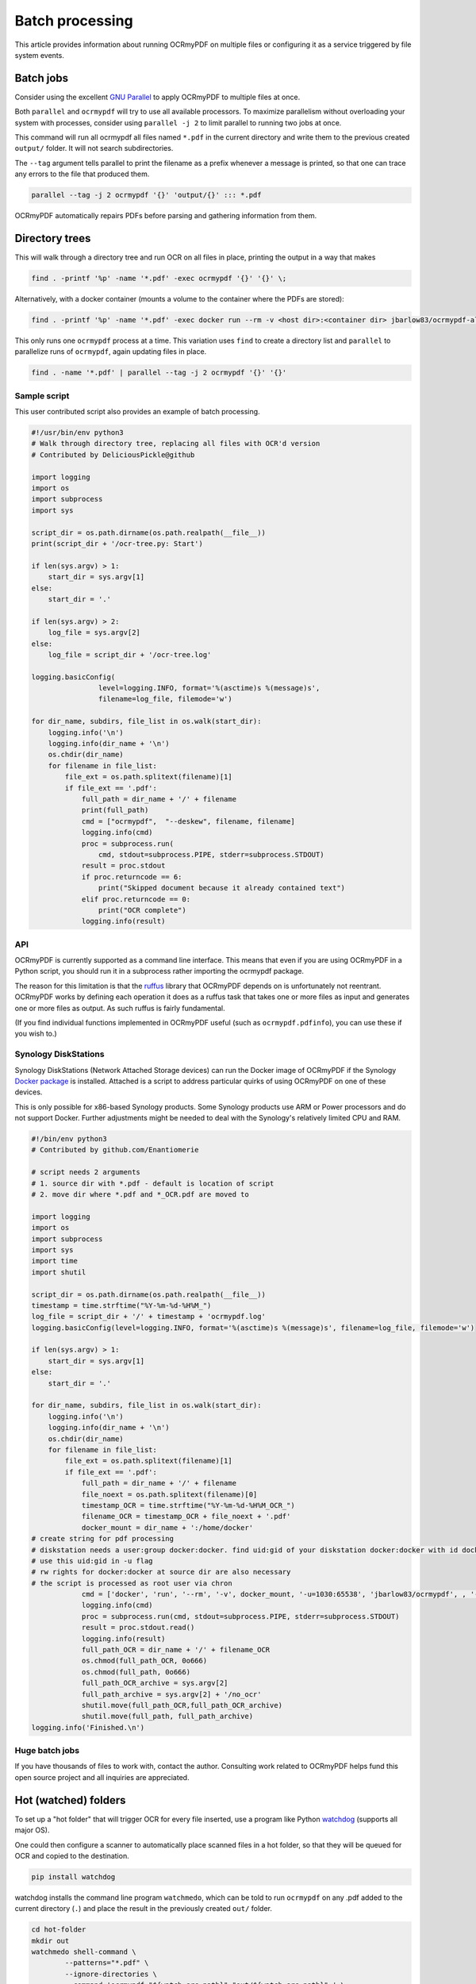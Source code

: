 Batch processing
================

This article provides information about running OCRmyPDF on multiple files or configuring it as a service triggered by file system events.

Batch jobs
----------

Consider using the excellent `GNU Parallel <https://www.gnu.org/software/parallel/>`_ to apply OCRmyPDF to multiple files at once.

Both ``parallel`` and ``ocrmypdf`` will try to use all available processors. To maximize parallelism without overloading your system with processes, consider using ``parallel -j 2`` to limit parallel to running two jobs at once.

This command will run all ocrmypdf all files named ``*.pdf`` in the current directory and write them to the previous created ``output/`` folder. It will not search subdirectories.

The ``--tag`` argument tells parallel to print the filename as a prefix whenever a message is printed, so that one can trace any errors to the file that produced them.

.. code-block:: bash

	parallel --tag -j 2 ocrmypdf '{}' 'output/{}' ::: *.pdf

OCRmyPDF automatically repairs PDFs before parsing and gathering information from them.

Directory trees
---------------

This will walk through a directory tree and run OCR on all files in place, printing the output in a way that makes

.. code-block:: bash

	find . -printf '%p' -name '*.pdf' -exec ocrmypdf '{}' '{}' \;
	
Alternatively, with a docker container (mounts a volume to the container where the PDFs are stored):

.. code-block:: bash

	find . -printf '%p' -name '*.pdf' -exec docker run --rm -v <host dir>:<container dir> jbarlow83/ocrmypdf-alpine '<container dir>/{}' '<container dir>/{}' \;

This only runs one ``ocrmypdf`` process at a time. This variation uses ``find`` to create a directory list and ``parallel`` to parallelize runs of ``ocrmypdf``, again updating files in place.

.. code-block:: bash

	find . -name '*.pdf' | parallel --tag -j 2 ocrmypdf '{}' '{}'


Sample script
"""""""""""""

This user contributed script also provides an example of batch processing.

.. code-block:: python

	#!/usr/bin/env python3
	# Walk through directory tree, replacing all files with OCR'd version
	# Contributed by DeliciousPickle@github

	import logging
	import os
	import subprocess
	import sys

	script_dir = os.path.dirname(os.path.realpath(__file__))
	print(script_dir + '/ocr-tree.py: Start')

	if len(sys.argv) > 1:
	    start_dir = sys.argv[1]
	else:
	    start_dir = '.'

	if len(sys.argv) > 2:
	    log_file = sys.argv[2]
	else:
	    log_file = script_dir + '/ocr-tree.log'

	logging.basicConfig(
			level=logging.INFO, format='%(asctime)s %(message)s',
			filename=log_file, filemode='w')

	for dir_name, subdirs, file_list in os.walk(start_dir):
	    logging.info('\n')
	    logging.info(dir_name + '\n')
	    os.chdir(dir_name)
	    for filename in file_list:
	        file_ext = os.path.splitext(filename)[1]
	        if file_ext == '.pdf':
	            full_path = dir_name + '/' + filename
	            print(full_path)
	            cmd = ["ocrmypdf",  "--deskew", filename, filename]
	            logging.info(cmd)
	            proc = subprocess.run(
	            	cmd, stdout=subprocess.PIPE, stderr=subprocess.STDOUT)
	            result = proc.stdout
	            if proc.returncode == 6:
	                print("Skipped document because it already contained text")
	            elif proc.returncode == 0:
	                print("OCR complete")
	            logging.info(result)

API
"""

OCRmyPDF is currently supported as a command line interface. This means that even if you are using OCRmyPDF in a Python script, you should run it in a subprocess rather importing the ocrmypdf package.

The reason for this limitation is that the `ruffus <https://github.com/bunbun/ruffus/>`_ library that OCRmyPDF depends on is unfortunately not reentrant. OCRmyPDF works by defining each operation it does as a ruffus task that takes one or more files as input and generates one or more files as output. As such ruffus is fairly fundamental.

(If you find individual functions implemented in OCRmyPDF useful (such as ``ocrmypdf.pdfinfo``), you can use these if you wish to.)


Synology DiskStations
"""""""""""""""""""""

Synology DiskStations (Network Attached Storage devices) can run the Docker image of OCRmyPDF if the Synology `Docker package <https://www.synology.com/en-global/dsm/packages/Docker>`_ is installed. Attached is a script to address particular quirks of using OCRmyPDF on one of these devices.

This is only possible for x86-based Synology products. Some Synology products use ARM or Power processors and do not support Docker. Further adjustments might be needed to deal with the Synology's relatively limited CPU and RAM.

.. code-block:: python

	#!/bin/env python3
	# Contributed by github.com/Enantiomerie

	# script needs 2 arguments
	# 1. source dir with *.pdf - default is location of script
	# 2. move dir where *.pdf and *_OCR.pdf are moved to

	import logging
	import os
	import subprocess
	import sys
	import time
	import shutil

	script_dir = os.path.dirname(os.path.realpath(__file__))
	timestamp = time.strftime("%Y-%m-%d-%H%M_")
	log_file = script_dir + '/' + timestamp + 'ocrmypdf.log'
	logging.basicConfig(level=logging.INFO, format='%(asctime)s %(message)s', filename=log_file, filemode='w')

	if len(sys.argv) > 1:
	    start_dir = sys.argv[1]
	else:
	    start_dir = '.'

	for dir_name, subdirs, file_list in os.walk(start_dir):
	    logging.info('\n')
	    logging.info(dir_name + '\n')
	    os.chdir(dir_name)
	    for filename in file_list:
	        file_ext = os.path.splitext(filename)[1]
	        if file_ext == '.pdf':
	            full_path = dir_name + '/' + filename
	            file_noext = os.path.splitext(filename)[0]
	            timestamp_OCR = time.strftime("%Y-%m-%d-%H%M_OCR_")
	            filename_OCR = timestamp_OCR + file_noext + '.pdf'
	            docker_mount = dir_name + ':/home/docker'
	# create string for pdf processing
	# diskstation needs a user:group docker:docker. find uid:gid of your diskstation docker:docker with id docker.
	# use this uid:gid in -u flag
	# rw rights for docker:docker at source dir are also necessary
	# the script is processed as root user via chron
	            cmd = ['docker', 'run', '--rm', '-v', docker_mount, '-u=1030:65538', 'jbarlow83/ocrmypdf', , '--deskew' , filename, filename_OCR]
	            logging.info(cmd)
	            proc = subprocess.run(cmd, stdout=subprocess.PIPE, stderr=subprocess.STDOUT)
	            result = proc.stdout.read()
	            logging.info(result)
	            full_path_OCR = dir_name + '/' + filename_OCR
	            os.chmod(full_path_OCR, 0o666)
	            os.chmod(full_path, 0o666)
	            full_path_OCR_archive = sys.argv[2]
	            full_path_archive = sys.argv[2] + '/no_ocr'
	            shutil.move(full_path_OCR,full_path_OCR_archive)
	            shutil.move(full_path, full_path_archive)
	logging.info('Finished.\n')

Huge batch jobs
"""""""""""""""

If you have thousands of files to work with, contact the author. Consulting work related to OCRmyPDF helps fund this open source project and all inquiries are appreciated.

Hot (watched) folders
---------------------

To set up a "hot folder" that will trigger OCR for every file inserted, use a program like Python `watchdog <https://pypi.python.org/pypi/watchdog>`_ (supports all major OS).

One could then configure a scanner to automatically place scanned files in a hot folder, so that they will be queued for OCR and copied to the destination.

.. code-block:: bash

	pip install watchdog

watchdog installs the command line program ``watchmedo``, which can be told to run ``ocrmypdf`` on any .pdf added to the current directory (``.``) and place the result in the previously created ``out/`` folder.

.. code-block:: bash

	cd hot-folder
	mkdir out
	watchmedo shell-command \
		--patterns="*.pdf" \
		--ignore-directories \
		--command='ocrmypdf "${watch_src_path}" "out/${watch_src_path}" ' \
		.  # don't forget the final dot

For more complex behavior you can write a Python script around to use the watchdog API.

On file servers, you could configure watchmedo as a system service so it will run all the time.

Caveats
"""""""

* ``watchmedo`` may not work properly on a networked file system, depending on the capabilities of the file system client and server.
* This simple recipe does not filter for the type of file system event, so file copies, deletes and moves, and directory operations, will all be sent to ocrmypdf, producing errors in several cases. Disable your watched folder if you are doing anything other than copying files to it.
* If the source and destination directory are the same, watchmedo may create an infinite loop.
* On BSD, FreeBSD and older versions of macOS, you may need to increase the number of file descriptors to monitor more files, using ``ulimit -n 1024`` to watch a folder of up to 1024 files.

Alternatives
""""""""""""

* `Watchman <https://facebook.github.io/watchman/>`_ is a more powerful alternative to ``watchmedo``.

macOS Automator
---------------

You can use the Automator app with macOS, to create a Workflow or Quick Action. Use a *Run Shell Script* action in your workflow. In the context of Automator, the ``PATH`` may be set differently your Terminal's ``PATH``; you may need to explicitly set the PATH to include ``ocrmypdf``. The following example may serve as a starting point:

.. image:: images/macos-workflow.png
	:alt: Example macOS Automator script

You may customize the command sent to ocrmypdf.
